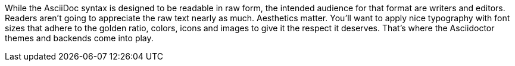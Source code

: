 ////
Processing your document
Introduction

This document is included in:

- render-documents
- user-manual
////

While the AsciiDoc syntax is designed to be readable in raw form, the intended audience for that format are writers and editors.
Readers aren't going to appreciate the raw text nearly as much.
Aesthetics matter.
You'll want to apply nice typography with font sizes that adhere to the golden ratio, colors, icons and images to give it the respect it deserves.
That's where the Asciidoctor themes and backends come into play.
